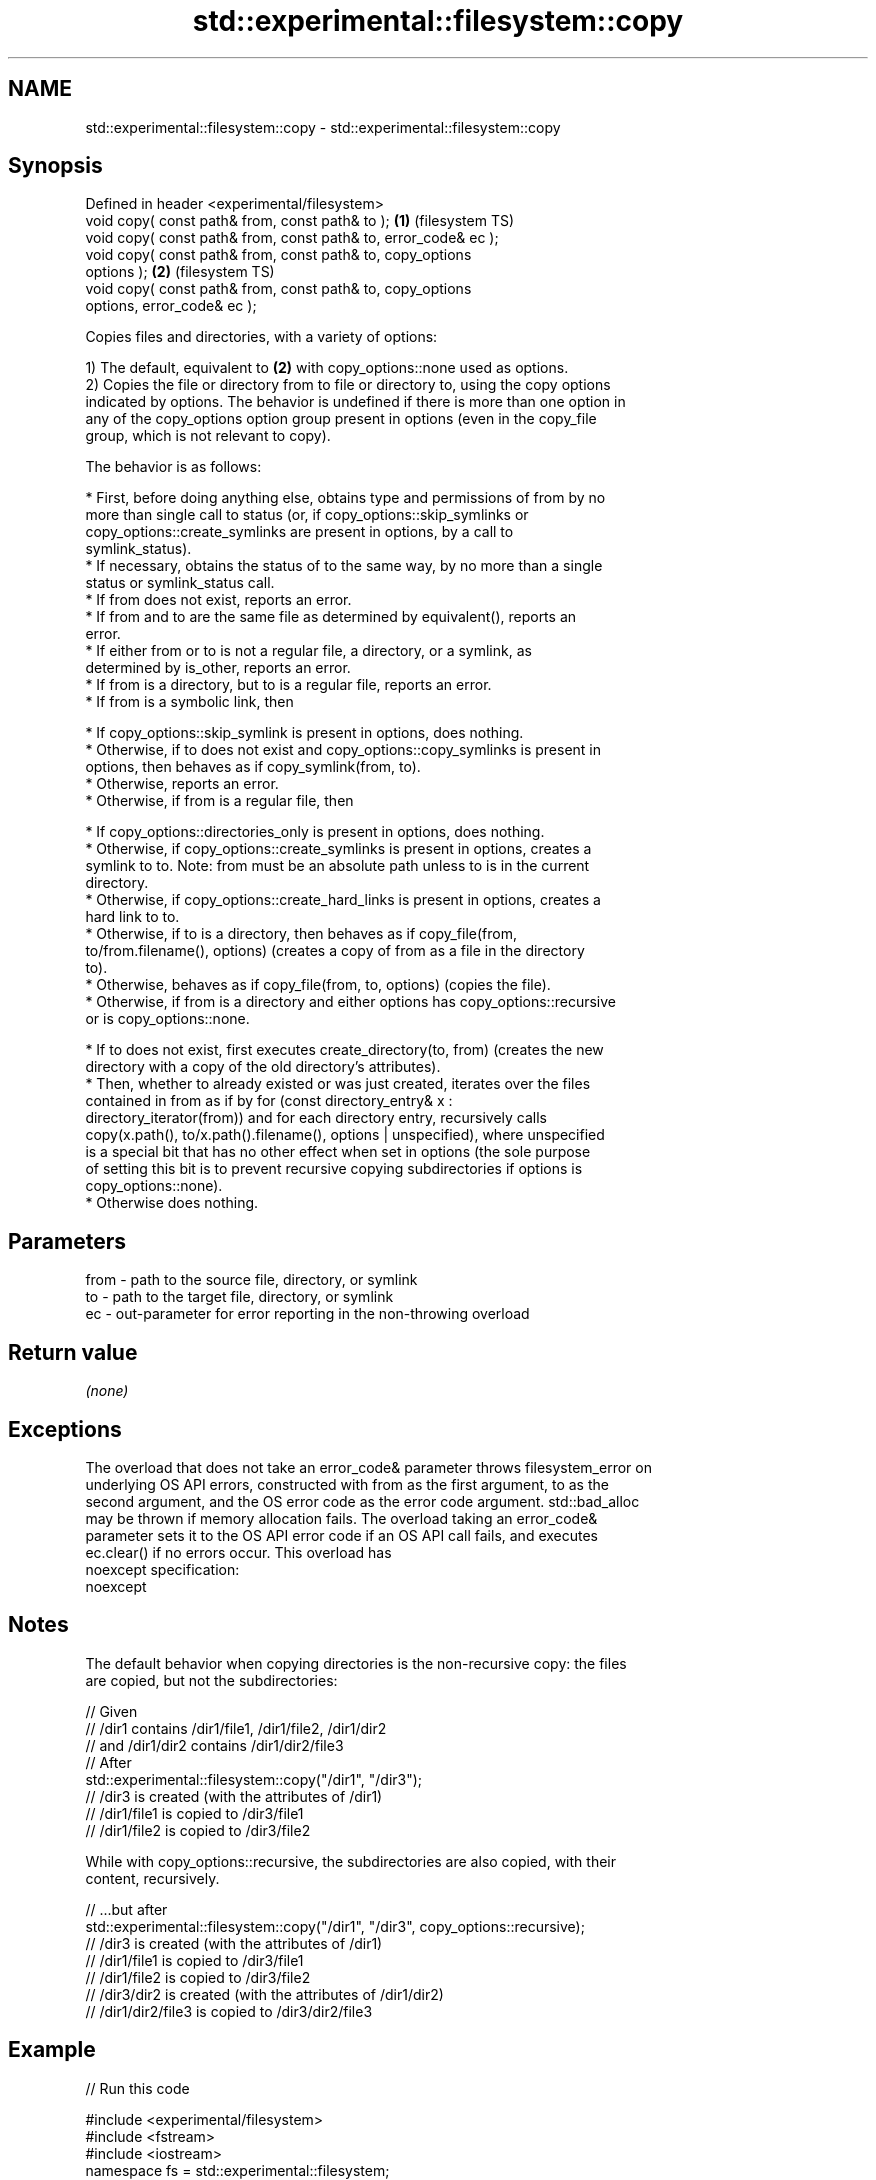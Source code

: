 .TH std::experimental::filesystem::copy 3 "2024.06.10" "http://cppreference.com" "C++ Standard Libary"
.SH NAME
std::experimental::filesystem::copy \- std::experimental::filesystem::copy

.SH Synopsis
   Defined in header <experimental/filesystem>
   void copy( const path& from, const path& to );                   \fB(1)\fP (filesystem TS)
   void copy( const path& from, const path& to, error_code& ec );
   void copy( const path& from, const path& to, copy_options
   options );                                                       \fB(2)\fP (filesystem TS)
   void copy( const path& from, const path& to, copy_options
   options, error_code& ec );

   Copies files and directories, with a variety of options:

   1) The default, equivalent to \fB(2)\fP with copy_options::none used as options.
   2) Copies the file or directory from to file or directory to, using the copy options
   indicated by options. The behavior is undefined if there is more than one option in
   any of the copy_options option group present in options (even in the copy_file
   group, which is not relevant to copy).

   The behavior is as follows:

     * First, before doing anything else, obtains type and permissions of from by no
       more than single call to status (or, if copy_options::skip_symlinks or
       copy_options::create_symlinks are present in options, by a call to
       symlink_status).
     * If necessary, obtains the status of to the same way, by no more than a single
       status or symlink_status call.
     * If from does not exist, reports an error.
     * If from and to are the same file as determined by equivalent(), reports an
       error.
     * If either from or to is not a regular file, a directory, or a symlink, as
       determined by is_other, reports an error.
     * If from is a directory, but to is a regular file, reports an error.
     * If from is a symbolic link, then

     * If copy_options::skip_symlink is present in options, does nothing.
     * Otherwise, if to does not exist and copy_options::copy_symlinks is present in
       options, then behaves as if copy_symlink(from, to).
     * Otherwise, reports an error.
     * Otherwise, if from is a regular file, then

     * If copy_options::directories_only is present in options, does nothing.
     * Otherwise, if copy_options::create_symlinks is present in options, creates a
       symlink to to. Note: from must be an absolute path unless to is in the current
       directory.
     * Otherwise, if copy_options::create_hard_links is present in options, creates a
       hard link to to.
     * Otherwise, if to is a directory, then behaves as if copy_file(from,
       to/from.filename(), options) (creates a copy of from as a file in the directory
       to).
     * Otherwise, behaves as if copy_file(from, to, options) (copies the file).
     * Otherwise, if from is a directory and either options has copy_options::recursive
       or is copy_options::none.

     * If to does not exist, first executes create_directory(to, from) (creates the new
       directory with a copy of the old directory's attributes).
     * Then, whether to already existed or was just created, iterates over the files
       contained in from as if by for (const directory_entry& x :
       directory_iterator(from)) and for each directory entry, recursively calls
       copy(x.path(), to/x.path().filename(), options | unspecified), where unspecified
       is a special bit that has no other effect when set in options (the sole purpose
       of setting this bit is to prevent recursive copying subdirectories if options is
       copy_options::none).
     * Otherwise does nothing.

.SH Parameters

   from - path to the source file, directory, or symlink
   to   - path to the target file, directory, or symlink
   ec   - out-parameter for error reporting in the non-throwing overload

.SH Return value

   \fI(none)\fP

.SH Exceptions

   The overload that does not take an error_code& parameter throws filesystem_error on
   underlying OS API errors, constructed with from as the first argument, to as the
   second argument, and the OS error code as the error code argument. std::bad_alloc
   may be thrown if memory allocation fails. The overload taking an error_code&
   parameter sets it to the OS API error code if an OS API call fails, and executes
   ec.clear() if no errors occur. This overload has
   noexcept specification:
   noexcept


.SH Notes

   The default behavior when copying directories is the non-recursive copy: the files
   are copied, but not the subdirectories:

 // Given
 // /dir1 contains /dir1/file1, /dir1/file2, /dir1/dir2
 // and /dir1/dir2 contains /dir1/dir2/file3
 // After
 std::experimental::filesystem::copy("/dir1", "/dir3");
 // /dir3 is created (with the attributes of /dir1)
 // /dir1/file1 is copied to /dir3/file1
 // /dir1/file2 is copied to /dir3/file2

   While with copy_options::recursive, the subdirectories are also copied, with their
   content, recursively.

 // ...but after
 std::experimental::filesystem::copy("/dir1", "/dir3", copy_options::recursive);
 // /dir3 is created (with the attributes of /dir1)
 // /dir1/file1 is copied to /dir3/file1
 // /dir1/file2 is copied to /dir3/file2
 // /dir3/dir2 is created (with the attributes of /dir1/dir2)
 // /dir1/dir2/file3 is copied to /dir3/dir2/file3

.SH Example


// Run this code

 #include <experimental/filesystem>
 #include <fstream>
 #include <iostream>
 namespace fs = std::experimental::filesystem;

 int main()
 {
     fs::create_directories("sandbox/dir/subdir");
     std::ofstream("sandbox/file1.txt").put('a');
     fs::copy("sandbox/file1.txt", "sandbox/file2.txt"); // copy file
     fs::copy("sandbox/dir", "sandbox/dir2"); // copy directory (non-recursive)
     // sandbox holds 2 files and 2 directories, one of which has a subdirectory
     // sandbox/file1.txt
     // sandbox/file2.txt
     // sandbox/dir2
     // sandbox/dir
     //    sandbox/dir/subdir
     fs::copy("sandbox", "sandbox/copy", fs::copy_options::recursive);
     // sandbox/copy holds copies of the above files and subdirectories
     fs::remove_all("sandbox");
 }

.SH See also

   copy_options specifies semantics of copy operations
                \fI(enum)\fP
   copy_symlink copies a symbolic link
                \fI(function)\fP
   copy_file    copies file contents
                \fI(function)\fP

.SH Categories:
     * Noindexed pages
     * unconditionally noexcept
.SH Hidden categories:
     * Pages with unreviewed unconditional noexcept template
     * Pages with unreviewed noexcept template
